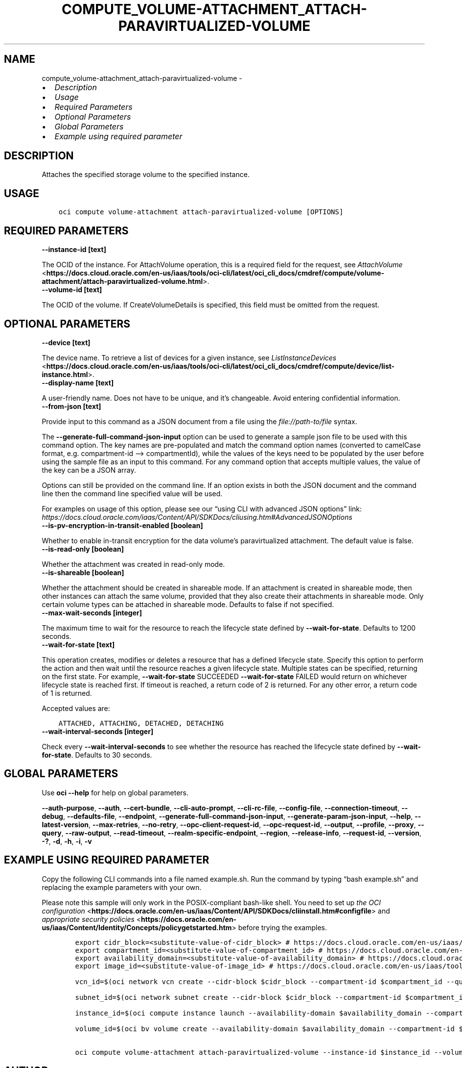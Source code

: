 .\" Man page generated from reStructuredText.
.
.TH "COMPUTE_VOLUME-ATTACHMENT_ATTACH-PARAVIRTUALIZED-VOLUME" "1" "Jan 17, 2025" "3.51.3" "OCI CLI Command Reference"
.SH NAME
compute_volume-attachment_attach-paravirtualized-volume \- 
.
.nr rst2man-indent-level 0
.
.de1 rstReportMargin
\\$1 \\n[an-margin]
level \\n[rst2man-indent-level]
level margin: \\n[rst2man-indent\\n[rst2man-indent-level]]
-
\\n[rst2man-indent0]
\\n[rst2man-indent1]
\\n[rst2man-indent2]
..
.de1 INDENT
.\" .rstReportMargin pre:
. RS \\$1
. nr rst2man-indent\\n[rst2man-indent-level] \\n[an-margin]
. nr rst2man-indent-level +1
.\" .rstReportMargin post:
..
.de UNINDENT
. RE
.\" indent \\n[an-margin]
.\" old: \\n[rst2man-indent\\n[rst2man-indent-level]]
.nr rst2man-indent-level -1
.\" new: \\n[rst2man-indent\\n[rst2man-indent-level]]
.in \\n[rst2man-indent\\n[rst2man-indent-level]]u
..
.INDENT 0.0
.IP \(bu 2
\fI\%Description\fP
.IP \(bu 2
\fI\%Usage\fP
.IP \(bu 2
\fI\%Required Parameters\fP
.IP \(bu 2
\fI\%Optional Parameters\fP
.IP \(bu 2
\fI\%Global Parameters\fP
.IP \(bu 2
\fI\%Example using required parameter\fP
.UNINDENT
.SH DESCRIPTION
.sp
Attaches the specified storage volume to the specified instance.
.SH USAGE
.INDENT 0.0
.INDENT 3.5
.sp
.nf
.ft C
oci compute volume\-attachment attach\-paravirtualized\-volume [OPTIONS]
.ft P
.fi
.UNINDENT
.UNINDENT
.SH REQUIRED PARAMETERS
.INDENT 0.0
.TP
.B \-\-instance\-id [text]
.UNINDENT
.sp
The OCID of the instance. For AttachVolume operation, this is a required field for the request, see \fI\%AttachVolume\fP <\fBhttps://docs.cloud.oracle.com/en-us/iaas/tools/oci-cli/latest/oci_cli_docs/cmdref/compute/volume-attachment/attach-paravirtualized-volume.html\fP>\&.
.INDENT 0.0
.TP
.B \-\-volume\-id [text]
.UNINDENT
.sp
The OCID of the volume. If CreateVolumeDetails is specified, this field must be omitted from the request.
.SH OPTIONAL PARAMETERS
.INDENT 0.0
.TP
.B \-\-device [text]
.UNINDENT
.sp
The device name. To retrieve a list of devices for a given instance, see \fI\%ListInstanceDevices\fP <\fBhttps://docs.cloud.oracle.com/en-us/iaas/tools/oci-cli/latest/oci_cli_docs/cmdref/compute/device/list-instance.html\fP>\&.
.INDENT 0.0
.TP
.B \-\-display\-name [text]
.UNINDENT
.sp
A user\-friendly name. Does not have to be unique, and it’s changeable. Avoid entering confidential information.
.INDENT 0.0
.TP
.B \-\-from\-json [text]
.UNINDENT
.sp
Provide input to this command as a JSON document from a file using the \fI\%file://path\-to/file\fP syntax.
.sp
The \fB\-\-generate\-full\-command\-json\-input\fP option can be used to generate a sample json file to be used with this command option. The key names are pre\-populated and match the command option names (converted to camelCase format, e.g. compartment\-id –> compartmentId), while the values of the keys need to be populated by the user before using the sample file as an input to this command. For any command option that accepts multiple values, the value of the key can be a JSON array.
.sp
Options can still be provided on the command line. If an option exists in both the JSON document and the command line then the command line specified value will be used.
.sp
For examples on usage of this option, please see our “using CLI with advanced JSON options” link: \fI\%https://docs.cloud.oracle.com/iaas/Content/API/SDKDocs/cliusing.htm#AdvancedJSONOptions\fP
.INDENT 0.0
.TP
.B \-\-is\-pv\-encryption\-in\-transit\-enabled [boolean]
.UNINDENT
.sp
Whether to enable in\-transit encryption for the data volume’s paravirtualized attachment. The default value is false.
.INDENT 0.0
.TP
.B \-\-is\-read\-only [boolean]
.UNINDENT
.sp
Whether the attachment was created in read\-only mode.
.INDENT 0.0
.TP
.B \-\-is\-shareable [boolean]
.UNINDENT
.sp
Whether the attachment should be created in shareable mode. If an attachment is created in shareable mode, then other instances can attach the same volume, provided that they also create their attachments in shareable mode. Only certain volume types can be attached in shareable mode. Defaults to false if not specified.
.INDENT 0.0
.TP
.B \-\-max\-wait\-seconds [integer]
.UNINDENT
.sp
The maximum time to wait for the resource to reach the lifecycle state defined by \fB\-\-wait\-for\-state\fP\&. Defaults to 1200 seconds.
.INDENT 0.0
.TP
.B \-\-wait\-for\-state [text]
.UNINDENT
.sp
This operation creates, modifies or deletes a resource that has a defined lifecycle state. Specify this option to perform the action and then wait until the resource reaches a given lifecycle state. Multiple states can be specified, returning on the first state. For example, \fB\-\-wait\-for\-state\fP SUCCEEDED \fB\-\-wait\-for\-state\fP FAILED would return on whichever lifecycle state is reached first. If timeout is reached, a return code of 2 is returned. For any other error, a return code of 1 is returned.
.sp
Accepted values are:
.INDENT 0.0
.INDENT 3.5
.sp
.nf
.ft C
ATTACHED, ATTACHING, DETACHED, DETACHING
.ft P
.fi
.UNINDENT
.UNINDENT
.INDENT 0.0
.TP
.B \-\-wait\-interval\-seconds [integer]
.UNINDENT
.sp
Check every \fB\-\-wait\-interval\-seconds\fP to see whether the resource has reached the lifecycle state defined by \fB\-\-wait\-for\-state\fP\&. Defaults to 30 seconds.
.SH GLOBAL PARAMETERS
.sp
Use \fBoci \-\-help\fP for help on global parameters.
.sp
\fB\-\-auth\-purpose\fP, \fB\-\-auth\fP, \fB\-\-cert\-bundle\fP, \fB\-\-cli\-auto\-prompt\fP, \fB\-\-cli\-rc\-file\fP, \fB\-\-config\-file\fP, \fB\-\-connection\-timeout\fP, \fB\-\-debug\fP, \fB\-\-defaults\-file\fP, \fB\-\-endpoint\fP, \fB\-\-generate\-full\-command\-json\-input\fP, \fB\-\-generate\-param\-json\-input\fP, \fB\-\-help\fP, \fB\-\-latest\-version\fP, \fB\-\-max\-retries\fP, \fB\-\-no\-retry\fP, \fB\-\-opc\-client\-request\-id\fP, \fB\-\-opc\-request\-id\fP, \fB\-\-output\fP, \fB\-\-profile\fP, \fB\-\-proxy\fP, \fB\-\-query\fP, \fB\-\-raw\-output\fP, \fB\-\-read\-timeout\fP, \fB\-\-realm\-specific\-endpoint\fP, \fB\-\-region\fP, \fB\-\-release\-info\fP, \fB\-\-request\-id\fP, \fB\-\-version\fP, \fB\-?\fP, \fB\-d\fP, \fB\-h\fP, \fB\-i\fP, \fB\-v\fP
.SH EXAMPLE USING REQUIRED PARAMETER
.sp
Copy the following CLI commands into a file named example.sh. Run the command by typing “bash example.sh” and replacing the example parameters with your own.
.sp
Please note this sample will only work in the POSIX\-compliant bash\-like shell. You need to set up \fI\%the OCI configuration\fP <\fBhttps://docs.oracle.com/en-us/iaas/Content/API/SDKDocs/cliinstall.htm#configfile\fP> and \fI\%appropriate security policies\fP <\fBhttps://docs.oracle.com/en-us/iaas/Content/Identity/Concepts/policygetstarted.htm\fP> before trying the examples.
.INDENT 0.0
.INDENT 3.5
.sp
.nf
.ft C
    export cidr_block=<substitute\-value\-of\-cidr_block> # https://docs.cloud.oracle.com/en\-us/iaas/tools/oci\-cli/latest/oci_cli_docs/cmdref/network/vcn/create.html#cmdoption\-cidr\-block
    export compartment_id=<substitute\-value\-of\-compartment_id> # https://docs.cloud.oracle.com/en\-us/iaas/tools/oci\-cli/latest/oci_cli_docs/cmdref/bv/volume/create.html#cmdoption\-compartment\-id
    export availability_domain=<substitute\-value\-of\-availability_domain> # https://docs.cloud.oracle.com/en\-us/iaas/tools/oci\-cli/latest/oci_cli_docs/cmdref/bv/volume/create.html#cmdoption\-availability\-domain
    export image_id=<substitute\-value\-of\-image_id> # https://docs.cloud.oracle.com/en\-us/iaas/tools/oci\-cli/latest/oci_cli_docs/cmdref/compute/instance/launch.html#cmdoption\-image\-id

    vcn_id=$(oci network vcn create \-\-cidr\-block $cidr_block \-\-compartment\-id $compartment_id \-\-query data.id \-\-raw\-output)

    subnet_id=$(oci network subnet create \-\-cidr\-block $cidr_block \-\-compartment\-id $compartment_id \-\-vcn\-id $vcn_id \-\-query data.id \-\-raw\-output)

    instance_id=$(oci compute instance launch \-\-availability\-domain $availability_domain \-\-compartment\-id $compartment_id \-\-image\-id $image_id \-\-subnet\-id $subnet_id \-\-query data.id \-\-raw\-output)

    volume_id=$(oci bv volume create \-\-availability\-domain $availability_domain \-\-compartment\-id $compartment_id \-\-query data.id \-\-raw\-output)

    oci compute volume\-attachment attach\-paravirtualized\-volume \-\-instance\-id $instance_id \-\-volume\-id $volume_id
.ft P
.fi
.UNINDENT
.UNINDENT
.SH AUTHOR
Oracle
.SH COPYRIGHT
2016, 2025, Oracle
.\" Generated by docutils manpage writer.
.
